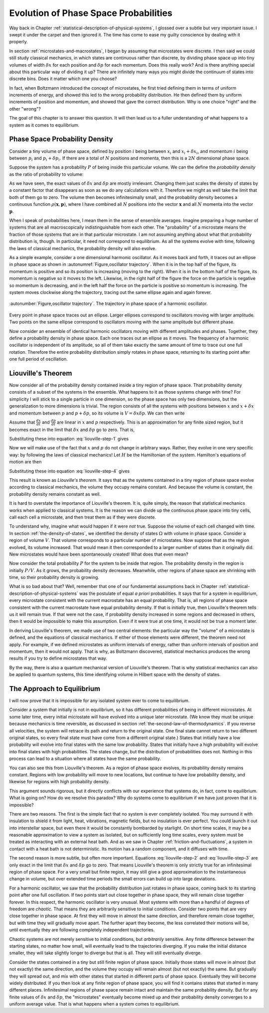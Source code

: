 Evolution of Phase Space Probabilities
######################################

Way back in Chapter :ref:`statistical-description-of-physical-systems`, I glossed over a subtle but very important
issue.  I swept it under the carpet and then ignored it.  The time has come to ease my guilty conscience by dealing with
it properly.

In section :ref:`microstates-and-macrostates`, I began by assuming that microstates were discrete.  I then said we could
still study classical mechanics, in which states are continuous rather than discrete, by dividing phase space up into
tiny volumes of width :math:`\delta x` for each position and :math:`\delta p` for each momentum.  Does this really work?
And is there anything special about this particular way of dividing it up?  There are infinitely many ways you might
divide the continuum of states into discrete bins.  Does it matter which one you choose?

In fact, when Boltzmann introduced the concept of microstates, he first tried defining them in terms of uniform
increments of energy, and showed this led to the wrong probability distribution.  He then defined them by uniform
increments of position and momentum, and showed that gave the correct distribution.  Why is one choice "right" and the
other "wrong"?

The goal of this chapter is to answer this question.  It will then lead us to a fuller understanding of what happens to
a system as it comes to equilibrium.


Phase Space Probability Density
===============================

Consider a tiny volume of phase space, defined by position :math:`i` being between :math:`x_i` and
:math:`x_i+\delta x_i`, and momentum :math:`i` being between :math:`p_i` and :math:`p_i+\delta p_i`.  If there are a
total of :math:`N` positions and momenta, then this is a :math:`2N` dimensional phase space.

Suppose the system has a probability :math:`P` of being inside this particular volume.  We can the define the
*probability density* as the ratio of probability to volume:

.. math::
   \rho = \frac{P}{\prod_i \delta x_i \delta p_i}
   :label: probability-density

As we have seen, the exact values of :math:`\delta x` and :math:`\delta p` are mostly irrelevant.  Changing them just
scales the density of states by a constant factor that disappears as soon as we do any calculations with it.  Therefore
we might as well take the limit that both of them go to zero.  The volume then becomes infinitesimally small, and the
probability density becomes a continuous function :math:`\rho(\mathbf{x}, \mathbf{p})`, where I have combined all
:math:`N` positions into the vector :math:`\mathbf{x}` and all :math:`N` momenta into the vector :math:`\mathbf{p}`.

When I speak of probabilities here, I mean them in the sense of ensemble averages.  Imagine preparing a huge number of
systems that are all macroscopically indistinguishable from each other.  The "probability" of a microstate means the
fraction of those systems that are in that particular microstate.  I am not assuming anything about what that
probability distribution is, though.  In particular, it need not correspond to equilibrium.  As all the systems evolve
with time, following the laws of classical mechanics, the probability density will also evolve.

As a simple example, consider a one dimensional harmonic oscillator.  As it moves back and forth, it traces out an
ellipse in phase space as shown in :autonumref:`Figure,oscillator trajectory`.  When it is in the top half of the
figure, its momentum is positive and so its position is increasing (moving to the right).  When it is in the bottom half
of the figure, its momentum is negative so it moves to the left.  Likewise, in the right half of the figure the force on
the particle is negative so momentum is decreasing, and in the left half the force on the particle is positive so
momentum is increasing.  The system moves clockwise along the trajectory, tracing out the same ellipse again and again
forever.

.. figure:: images/oscillator_trajectory.*
    :align: center
    
    :autonumber:`Figure,oscillator trajectory`. The trajectory in phase space of a harmonic oscillator.

Every point in phase space traces out an ellipse.  Larger ellipses correspond to oscillators moving with larger
amplitude.  Two points on the same ellipse correspond to oscillators moving with the same amplitude but different phase.

Now consider an ensemble of identical harmonic oscillators moving with different amplitudes and phases.  Together, they
define a probability density in phase space.  Each one traces out an ellipse as it moves.  The frequency of a harmonic
oscillator is independent of its amplitude, so all of them take exactly the same amount of time to trace out one full
rotation.  Therefore the entire probability distribution simply rotates in phase space, returning to its starting point
after one full period of oscillation.


Liouville's Theorem
===================

Now consider all of the probability density contained inside a tiny region of phase space.  That probability density
consists of a subset of the systems in the ensemble.  What happens to it as those systems change with time?  For
simplicity I will stick to a single particle in one dimension, so the phase space has only two dimensions, but the
generalization to more dimensions is trivial.  The region consists of all the systems with positions between :math:`x`
and :math:`x+\delta x` and momentum between :math:`p` and :math:`p+\delta p`, so its volume is
:math:`V=\delta x \delta p`.  We can then write

.. math::
   \begin{array}{rcl}
   \frac{dV}{dt} &=& \frac{d}{dt}(\delta x \delta p) \\
   &=& \delta x \frac{d(\delta p)}{dt} + \delta p \frac{d(\delta x)}{dt} \\
   &=& \delta x \left( \frac{d(p+\delta p)}{dt}-\frac{dp}{dt} \right) + \delta p \left( \frac{d(x+\delta x)}{dt}-\frac{dx}{dt} \right)
   \end{array}
   :label: liouville-step-1

Assume that :math:`\frac{dx}{dt}` and :math:`\frac{dp}{dt}` are linear in :math:`x` and :math:`p` respectively.  This is
an approximation for any finite sized region, but it becomes exact in the limit that :math:`\delta x` and
:math:`\delta p` go to zero.  That is,

.. math::
   \frac{d(x+\delta x)}{dt} = \frac{dx}{dt}+\delta x \frac{\partial}{\partial x} \left(\frac{dx}{dt}\right)
   :label: liouville-step-2

.. math::
   \frac{d(p+\delta p)}{dt} = \frac{dp}{dt}+\delta p \frac{\partial}{\partial p} \left(\frac{dp}{dt}\right)
   :label: liouville-step-3

Substituting these into equation :eq:`liouville-step-1` gives

.. math::
   \frac{dV}{dt} = \delta x \delta p \left[ \frac{\partial}{\partial p} \left(\frac{dp}{dt}\right) + \frac{\partial}{\partial x} \left(\frac{dx}{dt}\right) \right]
   :label: liouville-step-4

Now we will make use of the fact that :math:`x` and :math:`p` do not change in arbitrary ways.  Rather, they evolve in
one very specific way: by following the laws of classical mechanics!  Let :math:`H` be the Hamiltonian of the system.
Hamilton's equations of motion are then

.. math::
   \frac{dx}{dt} = \frac{\partial H}{\partial p}
   :label: liouville-step-5

.. math::
   \frac{dp}{dt} = -\frac{\partial H}{\partial x}
   :label: liouville-step-6

Substituting these into equation :eq:`liouville-step-4` gives

.. math::
   \begin{array}{rcl}
   \frac{dV}{dt} &=& \delta x \delta p \left[ -\frac{\partial}{\partial p} \left(\frac{\partial H}{\partial x}\right) + \frac{\partial}{\partial x} \left(\frac{\partial H}{\partial p}\right) \right] \\
   &=& \delta x \delta p \left[ -\frac{\partial^2 H}{\partial x \partial p} + \frac{\partial^2 H}{\partial x \partial p} \right] \\
   &=& 0
   \end{array}
   :label: liouvilles-theorem

This result is known as *Liouville's theorem*.  It says that as the systems contained in a tiny region of phase space
evolve according to classical mechanics, the volume they occupy remains constant.  And because the volume is constant,
the probability density remains constant as well.

It is hard to overstate the importance of Liouville's theorem.  It is, quite simply, the reason that statistical
mechanics works when applied to classical systems.  It is the reason we can divide up the continuous phase space into
tiny cells, call each cell a microstate, and then treat them as if they were discrete.

To understand why, imagine what would happen if it were *not* true.  Suppose the volume of each cell changed with time.
In section :ref:`the-density-of-states`, we identified the density of states :math:`\Omega` with volume in phase space.
Consider a region of volume :math:`V`.  That volume corresponds to a particular number of microstates.  Now suppose that
as the region evolved, its volume increased.  That would mean it then corresponded to a larger number of states than it
originally did.  New microstates would have been spontaneously created!  What does that even mean?

Now consider the total probability :math:`P` for the system to be inside that region.  The probability density in the
region is initially :math:`P/V`.  As it grows, the probability density decreases.  Meanwhile, other regions of phase
space are shrinking with time, so their probability density is growing.

What is so bad about that?  Well, remember that one of our fundamental assumptions back in Chapter
:ref:`statistical-description-of-physical-systems` was the postulate of equal *a priori* probabilities.  It says that
for a system in equilibrium, every microstate consistent with the current macrostate has an equal probability.  That is,
all regions of phase space consistent with the current macrostate have equal probability density.  If that is initially
true, then Liouville's theorem tells us it will remain true.  If that were not the case, if probability density
increased in some regions and decreased in others, then it would be impossible to make this assumption.  Even if it were
true at one time, it would not be true a moment later.

In deriving Liouville's theorem, we made use of two central elements: the particular way the "volume" of a microstate
is defined, and the equations of classical mechanics.  If either of those elements were different, the theorem need not
apply.  For example, if we defined microstates as uniform intervals of energy, rather than uniform intervals of position
and momentum, then it would not apply.  That is why, as Boltzmann discovered, statistical mechanics produces the wrong
results if you try to define microstates that way.

By the way, there is also a quantum mechanical version of Liouville's theorem.  That is why statistical mechanics can
also be applied to quantum systems, this time identifying volume in Hilbert space with the density of states.


The Approach to Equilibrium
===========================

I will now prove that it is impossible for any isolated system ever to come to equilibrium.

Consider a system that initially is not in equilibrium, so it has different probabilities of being in different
microstates.  At some later time, every initial microstate will have evolved into a unique later microstate.  (We know
they must be unique because mechanics is time reversible, as discussed in section
:ref:`the-second-law-of-thermodynamics`.  If you reverse all velocities, the system will retrace its path and return to
the original state.  One final state cannot return to two different original states, so every final state must have come
from a different original state.)  States that initially have a low probability will evolve into final states with the
same low probability.  States that initially have a high probability will evolve into final states with high
probabilities.  The states change, but the distribution of probabilities does not.  Nothing in this process can lead to
a situation where all states have the same probability.

You can also see this from Liouville's theorem.  As a region of phase space evolves, its probability density remains
constant.  Regions with low probability will move to new locations, but continue to have low probability density, and
likewise for regions with high probability density.

This argument sounds rigorous, but it directly conflicts with our experience that systems do, in fact, come to
equilibrium.  What is going on?  How do we resolve this paradox?  Why do systems come to equilibrium if we have just
proven that it is impossible?

There are two reasons.  The first is the simple fact that no system is ever completely isolated.  You may surround it
with insulation to shield it from light, heat, vibrations, magnetic fields, but no insulation is ever perfect.  You
could launch it out into interstellar space, but even there it would be constantly bombarded by starlight.  On short
time scales, it may be a reasonable approximation to view a system as isolated, but on sufficiently long time scales,
every system must be treated as interacting with an external heat bath.  And as we saw in Chapter
:ref:`friction-and-fluctuations`, a system in contact with a heat bath is not deterministic.  Its motion has a random
component, and it diffuses with time.

The second reason is more subtle, but often more important.  Equations :eq:`liouville-step-2` and :eq:`liouville-step-3`
are only exact in the limit that :math:`\delta x` and :math:`\delta p` go to zero.  That means Liouville's theorem is
only strictly true for an infinitesimal region of phase space.  For a very small but finite region, it may still give a
good approximation to the instantaneous change in volume, but over extended time periods the small errors can build up
into large deviations.

For a harmonic oscillator, we saw that the probability distribution just rotates in phase space, coming back to its
starting point after one full oscillation.  If two points start out close together in phase space, they will remain
close together forever.  In this respect, the harmonic oscillator is very unusual.  Most systems with more than a
handful of degrees of freedom are *chaotic*.  That means they are arbitrarily sensitive to initial conditions.  Consider
two points that are very close together in phase space.  At first they will move in almost the same direction, and
therefore remain close together, but with time they will gradually move apart.  The further apart they become, the less
correlated their motions will be, until eventually they are following completely independent trajectories.

Chaotic systems are not merely sensitive to initial conditions, but *arbitrarily* sensitive.  Any finite difference
between the starting states, no matter how small, will eventually lead to the trajectories diverging.  If you make the
initial distance smaller, they will take slightly longer to diverge but that is all.  They will still eventually
diverge.

Consider the states contained in a tiny but still finite region of phase space.  Initially those states will move in
almost (but not exactly) the same direction, and the volume they occupy will remain almost (but not exactly) the same.
But gradually they will spread out, and mix with other states that started in different parts of phase space.
Eventually they will become widely distributed.  If you then look at any finite region of phase space, you will
find it contains states that started in many different places.  Infinitesimal regions of phase space remain intact and
maintain the same probability density.  But for any finite values of :math:`\delta x` and :math:`\delta p`, the
"microstates" eventually become mixed up and their probability density converges to a uniform average value.  That is
what happens when a system comes to equilibrium.
